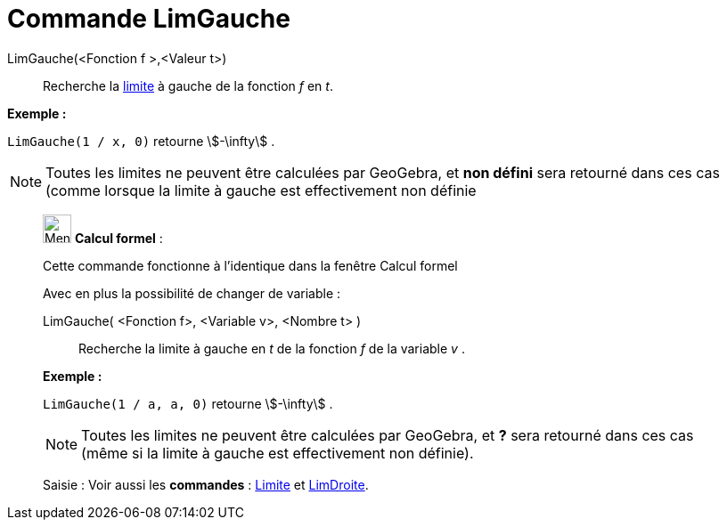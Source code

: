 = Commande LimGauche
:page-en: commands/LimitBelow
ifdef::env-github[:imagesdir: /fr/modules/ROOT/assets/images]

LimGauche(<Fonction f >,<Valeur t>)::
  Recherche la https://en.wikipedia.org/wiki/fr:Limite_(math%C3%A9matiques)[limite] à gauche de la fonction _f_ en _t_.

[EXAMPLE]
====

*Exemple :*

`++LimGauche(1 / x, 0)++` retourne stem:[-\infty] .

====

[NOTE]
====

Toutes les limites ne peuvent être calculées par GeoGebra, et *non défini* sera retourné dans ces cas (comme
lorsque la limite à gauche est effectivement non définie

====

____________________________________________________________

image:32px-Menu_view_cas.svg.png[Menu view cas.svg,width=32,height=32] *Calcul formel* :

Cette commande fonctionne à l'identique dans la fenêtre Calcul formel

Avec en plus la possibilité de changer de variable :

LimGauche( <Fonction f>, <Variable v>, <Nombre t> )::
  Recherche la limite à gauche en _t_ de la fonction _f_ de la variable _v_ .

[EXAMPLE]
====

*Exemple :*

`++LimGauche(1 / a, a, 0)++` retourne stem:[-\infty] .

====

[NOTE]
====

Toutes les limites ne peuvent être calculées par GeoGebra, et *?* sera retourné dans ces cas (même si la limite
à gauche est effectivement non définie).

====

[.kcode]#Saisie :# Voir aussi les *commandes* : xref:/commands/Limite.adoc[Limite] et
xref:/commands/LimDroite.adoc[LimDroite].
